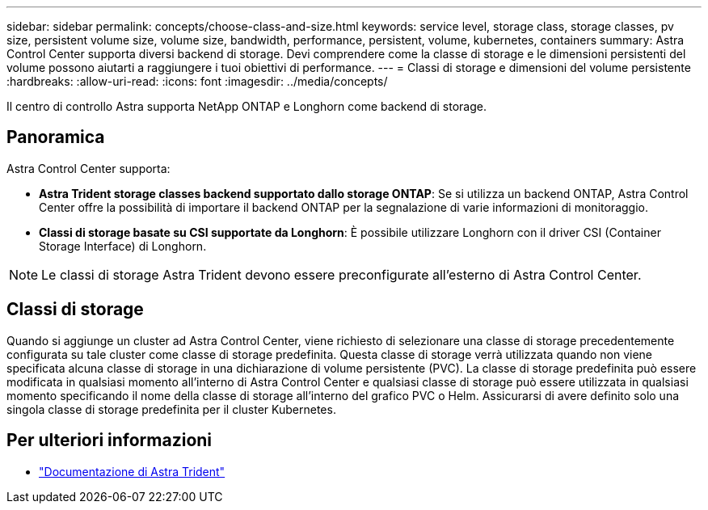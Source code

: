 ---
sidebar: sidebar 
permalink: concepts/choose-class-and-size.html 
keywords: service level, storage class, storage classes, pv size, persistent volume size, volume size, bandwidth, performance, persistent, volume, kubernetes, containers 
summary: Astra Control Center supporta diversi backend di storage.  Devi comprendere come la classe di storage e le dimensioni persistenti del volume possono aiutarti a raggiungere i tuoi obiettivi di performance. 
---
= Classi di storage e dimensioni del volume persistente
:hardbreaks:
:allow-uri-read: 
:icons: font
:imagesdir: ../media/concepts/


[role="lead"]
Il centro di controllo Astra supporta NetApp ONTAP e Longhorn come backend di storage.



== Panoramica

Astra Control Center supporta:

* *Astra Trident storage classes backend supportato dallo storage ONTAP*: Se si utilizza un backend ONTAP, Astra Control Center offre la possibilità di importare il backend ONTAP per la segnalazione di varie informazioni di monitoraggio.
* *Classi di storage basate su CSI supportate da Longhorn*: È possibile utilizzare Longhorn con il driver CSI (Container Storage Interface) di Longhorn.



NOTE: Le classi di storage Astra Trident devono essere preconfigurate all'esterno di Astra Control Center.



== Classi di storage

Quando si aggiunge un cluster ad Astra Control Center, viene richiesto di selezionare una classe di storage precedentemente configurata su tale cluster come classe di storage predefinita. Questa classe di storage verrà utilizzata quando non viene specificata alcuna classe di storage in una dichiarazione di volume persistente (PVC). La classe di storage predefinita può essere modificata in qualsiasi momento all'interno di Astra Control Center e qualsiasi classe di storage può essere utilizzata in qualsiasi momento specificando il nome della classe di storage all'interno del grafico PVC o Helm. Assicurarsi di avere definito solo una singola classe di storage predefinita per il cluster Kubernetes.



== Per ulteriori informazioni

* https://docs.netapp.com/us-en/trident/index.html["Documentazione di Astra Trident"^]

